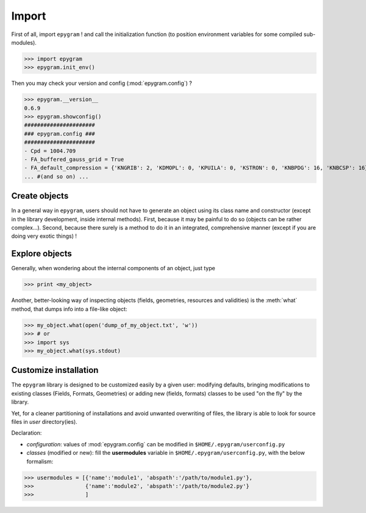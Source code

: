 Import
======

.. highlight:: python

First of all, import ``epygram`` ! and call the initialization function
(to position environment variables for some compiled sub-modules). 

>>> import epygram
>>> epygram.init_env()

Then you may check your version and config (:mod:`epygram.config`) ?

>>> epygram.__version__
0.6.9
>>> epygram.showconfig()
######################
### epygram.config ###
######################
- Cpd = 1004.709
- FA_buffered_gauss_grid = True
- FA_default_compression = {'KNGRIB': 2, 'KDMOPL': 0, 'KPUILA': 0, 'KSTRON': 0, 'KNBPDG': 16, 'KNBCSP': 16}
... #(and so on) ...

Create objects
^^^^^^^^^^^^^^

In a general way in ``epygram``, users should not have to generate an object
using its class name and constructor (except in the library development, inside
internal methods). First, because it may be painful to do so (objects can be
rather complex...). Second, because there surely is a method to do it in an
integrated, comprehensive manner (except if you are doing very exotic things) !

Explore objects
^^^^^^^^^^^^^^

Generally, when wondering about the internal components of an object, just type

>>> print <my_object>

Another, better-looking way of inspecting objects (fields, geometries,
resources and validities) is the :meth:`what` method, that dumps info into
a file-like object:

>>> my_object.what(open('dump_of_my_object.txt', 'w'))
>>> # or
>>> import sys
>>> my_object.what(sys.stdout)

Customize installation
^^^^^^^^^^^^^^^^^^^^^^

The ``epygram`` library is designed to be customized easily by a given user:
modifying defaults, bringing modifications to existing classes (Fields, Formats,
Geometries) or adding new (fields, formats) classes to be used "on the fly" by
the library. 

Yet, for a cleaner partitioning of installations and avoid unwanted overwriting
of files, the library is able to look for source files in *user* directory(ies).

Declaration:

- *configuration*: values of :mod:`epygram.config` can be modified in
  ``$HOME/.epygram/userconfig.py``
- *classes* (modified or new): fill the **usermodules** variable in
  ``$HOME/.epygram/userconfig.py``, with the below formalism:
>>> usermodules = [{'name':'module1', 'abspath':'/path/to/module1.py'},
>>>                {'name':'module2', 'abspath':'/path/to/module2.py'}
>>>                ]
